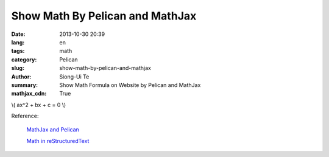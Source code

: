 Show Math By Pelican and MathJax
################################

:date: 2013-10-30 20:39
:lang: en
:tags: math
:category: Pelican
:slug: show-math-by-pelican-and-mathjax
:author: Siong-Ui Te
:summary: Show Math Formula on Website by Pelican and MathJax
:mathjax_cdn: True

\\( ax^2 + bx + c = 0 \\)

Reference:

  `MathJax and Pelican`_

  `Math in reStructuredText`_

.. _`MathJax and Pelican`: https://www.ceremade.dauphine.fr/~amic/blog/mathjax-and-pelican-en.html
.. _`Math in reStructuredText`: http://forrestyu.net/art/math-in-restructuredtext/
